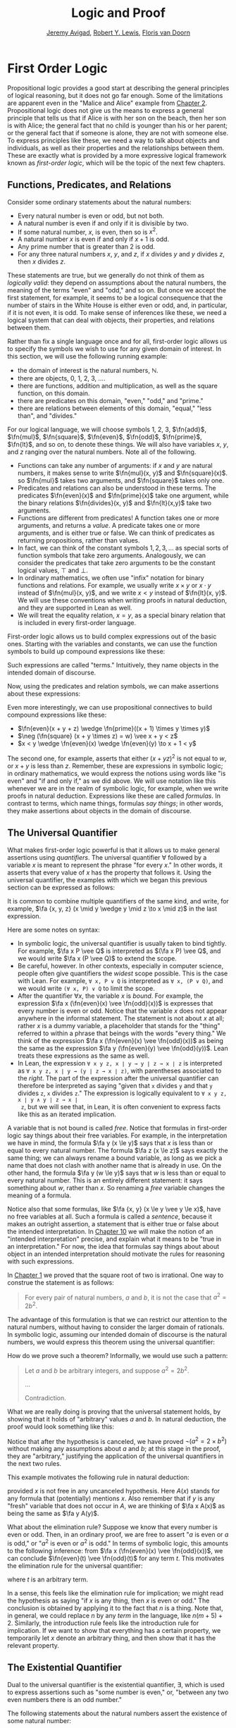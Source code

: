 #+Title: Logic and Proof
#+Author: [[http://www.andrew.cmu.edu/user/avigad][Jeremy Avigad]], [[http://www.andrew.cmu.edu/user/rlewis1/][Robert Y. Lewis]],  [[http://www.contrib.andrew.cmu.edu/~fpv/][Floris van Doorn]]

* First Order Logic
:PROPERTIES:
  :CUSTOM_ID: First_Order_Logic
:END:      

Propositional logic provides a good start at describing the general
principles of logical reasoning, but it does not go far enough. Some
of the limitations are apparent even in the "Malice and Alice" example
from [[file:02_Propositional_Logic.org::#Propositional_Logic][Chapter 2]]. Propositional logic does not give us the means to
express a general principle that tells us that if Alice is with her
son on the beach, then her son is with Alice; the general fact that no
child is younger than his or her parent; or the general fact that if
someone is alone, they are not with someone else. To express
principles like these, we need a way to talk about objects and
individuals, as well as their properties and the relationships between
them. These are exactly what is provided by a more expressive logical
framework known as /first-order logic/, which will be the topic of the
next few chapters.

** Functions, Predicates, and Relations
:PROPERTIES:
  :CUSTOM_ID: Functions_Predicates_and_Relations
:END:      

Consider some ordinary statements about the natural numbers:
- Every natural number is even or odd, but not both.
- A natural number is even if and only if it is divisible by two.
- If some natural number, $x$, is even, then so is $x^2$.
- A natural number $x$ is even if and only if $x + 1$ is odd.
- Any prime number that is greater than 2 is odd.
- For any three natural numbers $x$, $y$, and $z$, if $x$ divides $y$
  and $y$ divides $z$, then $x$ divides $z$.
These statements are true, but we generally do not think of them as
/logically valid/: they depend on assumptions about the natural
numbers, the meaning of the terms "even" and "odd," and so on. But
once we accept the first statement, for example, it seems to be a
logical consequence that the number of stairs in the White House is
either even or odd, and, in particular, if it is not even, it is
odd. To make sense of inferences like these, we need a logical system
that can deal with objects, their properties, and relations between
them.

Rather than fix a single language once and for all, first-order logic
allows us to specify the symbols we wish to use for any given domain
of interest. In this section, we will use the following running
example:
- the domain of interest is the natural numbers, $\mathbb{N}$.
- there are objects, $0$, $1$, $2$, $3$, ....
- there are functions, addition and multiplication, as well as the
  square function, on this domain.
- there are predicates on this domain, "even," "odd," and "prime."
- there are relations between elements of this domain, "equal," "less
  than", and "divides."
For our logical language, we will choose symbols 1, 2, 3,
$\fn{add}$, $\fn{mul}$, $\fn{square}$, $\fn{even}$, $\fn{odd}$, $\fn{prime}$,
$\fn{lt}$, and so on, to denote these things. We will also have
variables $x$, $y$, and $z$ ranging over the natural numbers. Note all
of the following.
- Functions can take any number of arguments: if $x$ and $y$ are
  natural numbers, it makes sense to write $\fn{mul}(x, y)$ and
  $\fn{square}(x)$. so $\fn{mul}$ takes two arguments, and
  $\fn{square}$ takes only one.
- Predicates and relations can also be understood in these terms. The
  predicates $\fn{even}(x)$ and $\fn{prime}(x)$ take one argument,
  while the binary relations $\fn{divides}(x, y)$ and $\fn{lt}(x,y)$
  take two arguments.
- Functions are different from predicates! A function takes one or
  more arguments, and returns a /value/. A predicate takes one or more
  arguments, and is either true or false. We can think of predicates
  as returning propositions, rather than values.
- In fact, we can think of the constant symbols $1, 2, 3, \ldots$ as
  special sorts of function symbols that take zero
  arguments. Analogously, we can consider the predicates that take
  zero arguments to be the constant logical values, $\top$ and $\bot$.
- In ordinary mathematics, we often use "infix" notation for binary
  functions and relations. For example, we usually write $x \times y$
  or $x \cdot y$ instead of $\fn{mul}(x, y)$, and we write $x < y$
  instead of $\fn{lt}(x, y)$. We will use these conventions when
  writing proofs in natural deduction, and they are supported in Lean
  as well.
- We will treat the equality relation, $x = y$, as a special binary
  relation that is included in every first-order language.

First-order logic allows us to build complex expressions out of the
basic ones. Starting with the variables and constants, we can use the
function symbols to build up compound expressions like these:
\begin{equation*}
x + y + z, \quad (x + 1) \times y \times y, \quad \fn{square} (x + y \times z)
\end{equation*}
Such expressions are called "terms." Intuitively, they name objects
in the intended domain of discourse.

Now, using the predicates and relation symbols, we can make assertions
about these expressions:
\begin{equation*}
\fn{even}(x + y + z), \quad \fn{prime}((x + 1) \times y \times y), \quad
\fn{square} (x + y \times z) = w, \quad x + y < z
\end{equation*}
Even more interestingly, we can use propositional connectives to build
compound expressions like these:
- $\fn{even}(x + y + z) \wedge \fn{prime}((x + 1) \times y \times y)$
- $\neg (\fn{square} (x + y \times z) = w) \vee x + y < z$
- $x < y \wedge \fn{even}(x) \wedge \fn{even}(y) \to x + 1 < y$
The second one, for example, asserts that either $(x + yz)^2$ is not
equal to $w$, or $x + y$ is less than $z$. Remember, these are
expressions in symbolic logic; in ordinary mathematics, we would
express the notions using words like "is even" and "if and only if,"
as we did above. We will use notation like this whenever we are in the
realm of symbolic logic, for example, when we write proofs in natural
deduction. Expressions like these are called /formulas/. In contrast
to terms, which name things, formulas /say things/; in other words, they
make assertions about objects in the domain of discourse.

** The Universal Quantifier

What makes first-order logic powerful is that it allows us to make
general assertions using /quantifiers/. The universal quantifier
$\forall$ followed by a variable $x$ is meant to represent the phrase
"for every $x$." In other words, it asserts that every value of $x$
has the property that follows it. Using the universal quantifier, the
examples with which we began this previous section can be expressed as
follows:
\begin{itemize}
\item $\fa x ((\fn{even}(x) \vee \fn{odd}(x)) \wedge \neg
(\fn{even}(x) \wedge \neg \fn{odd}(x)))$.
\item $\fa x (\fn{even}(x) \liff 2 \mid x)$
\item $\fa x (\fn{even}(x) \to \fn{even}(x^2))$
\item $\fa x (\fn{even}(x) \liff 2 \odd{x+1})$
\item $\fa x (\fn{prime}(x) \wedge x > 2 \to \fn{odd}(x))$
\item $\fa x \fa y \fa z (x \mid y \wedge y \mid z \to x \mid z)$
\end{itemize}
It is common to combine multiple quantifiers of the same kind, and
write, for example, $\fa {x, y, z} (x \mid y \wedge y \mid z
\to x \mid z)$ in the last expression.

Here are some notes on syntax:
- In symbolic logic, the universal quantifier is usually taken to bind
  tightly. For example, $\fa x P \vee Q$ is interpreted as $(\fa x P)
  \vee Q$, and we would write $\fa x (P \vee Q)$ to extend the scope.
- Be careful, however. In other contexts, especially in computer
  science, people often give quantifiers the /widest/ scope
  possible. This is the case with Lean. For example, =∀ x, P ∨ Q= is
  interpreted as =∀ x, (P ∨ Q)=, and we would write =(∀ x, P) ∨ Q= to
  limit the scope.
- After the quantifier $\forall x$, the variable $x$ is /bound/. For
  example, the expression $\fa x (\fn{even}(x) \vee \fn{odd}(x))$ is
  expresses that every number is even or odd. Notice that the variable
  $x$ does not appear anywhere in the informal statement. The
  statement is not about $x$ at all; rather $x$ is a dummy variable, a
  placeholder that stands for the "thing" referred to within a phrase
  that beings with the words "every thing." We think of the expression 
  $\fa x (\fn{even}(x) \vee \fn{odd}(x))$ as being the same as the
  expression $\fa y (\fn{even}(y) \vee \fn{odd}(y))$. Lean treats
  these expressions as the same as well.
- In Lean, the expression =∀ x y z, x ∣ y → y ∣ z → x ∣ z= is
  interpreted as =∀ x y z, x ∣ y → (y ∣ z → x ∣ z)=, with parentheses
  associated to the /right/. The part of the expression after the
  universal quantifier can therefore be interpreted as saying "given
  that =x= divides =y= and that =y= divides =z=, =x= divides =z=." The
  expression is logically equivalent to =∀ x y z, x ∣ y ∧ y ∣ z → x ∣
  z=, but we will see that, in Lean, it is often convenient to express
  facts like this as an iterated implication.

A variable that is not bound is called /free/. Notice that formulas in
first-order logic say things about their free variables. For example,
in the interpretation we have in mind, the formula $\fa y (x \le y)$
says that $x$ is less than or equal to every natural number. The
formula $\fa z (x \le z)$ says exactly the same thing; we can always
rename a bound variable, as long as we pick a name that does not clash
with another name that is already in use. On the other hand, the
formula $\fa y (w \le y)$ says that $w$ is less than or equal to every
natural number. This is an entirely different statement: it says
something about $w$, rather than $x$. So renaming a /free/ variable
changes the meaning of a formula.

Notice also that some formulas, like $\fa {x, y} (x \le y \vee y \le
x)$, have no free variables at all. Such a formula is called a
/sentence/, because it makes an outright assertion, a statement that
is either true or false about the intended interpretation. In [[file:10_Semantics_of_First_Order_Logic.org::#Semantics_of_First_Order_Logic][Chapter
10]] we will make the notion of an "intended interpretation" precise,
and explain what it means to be "true in an interpretation." For now,
the idea that formulas say things about about object in an intended
interpretation should motivate the rules for reasoning with such
expressions.

In [[file:01_Introduction.org::#Introduction][Chapter 1]] we proved that the square root of two is irrational. One
way to construe the statement is as follows:
#+BEGIN_QUOTE
For every pair of natural numbers, $a$ and $b$, it is not the case
that $a^2 = 2 b^2$.
#+END_QUOTE
The advantage of this formulation is that we can restrict our
attention to the natural numbers, without having to consider the
larger domain of rationals. In symbolic logic, assuming our intended
domain of discourse is the natural numbers, we would express this
theorem using the universal quantifier:
\begin{equation*}
\fa {a, b} \neg (a^2 = 2 b^2). 
\end{equation*}
How do we prove such a theorem? Informally, we would use such a
pattern:
#+BEGIN_QUOTE
Let $a$ and $b$ be arbitrary integers, and suppose $a^2 = 2 b^2$.

...

Contradiction.
#+END_QUOTE
What we are really doing is proving that the universal statement
holds, by showing that it holds of "arbitrary" values $a$ and $b$. In
natural deduction, the proof would look something like this:
\begin{center}
\AXM{}
\RLM{1}
\UIM{a^2 = 2 \times b^2}
\UIM{\vdots}
\UIM{\bot}
\RLM{1}
\UIM{\neg (a^2 = 2 \times b^2)}
\UIM{\fa b \neg (a^2 = 2 \times b^2)}
\UIM{\fa a \fa b \neg (a^2 = 2 \times b^2)}
\DP
\end{center}
Notice that after the hypothesis is canceled, we have proved $\neg
(a^2 = 2 \times b^2)$ without making any assumptions about $a$ and
$b$; at this stage in the proof, they are "arbitrary," justifying the
application of the universal quantifiers in the next two rules.

This example motivates the following rule in natural deduction:
\begin{prooftree}
\AXM{A(x)}
\UIM{\fa x A(x)}
\end{prooftree}
provided $x$ is not free in any uncanceled hypothesis. Here $A(x)$
stands for any formula that (potentially) mentions $x$. Also remember
that if $y$ is any "fresh" variable that does not occur in $A$, we are
thinking of $\fa x A(x)$ as being the same as $\fa y A(y)$.

What about the elimination rule? Suppose we know that every number is
even or odd. Then, in an ordinary proof, we are free to assert "$a$ is
even or $a$ is odd," or "$a^2$ is even or $a^2$ is odd." In terms of
symbolic logic, this amounts to the following inference: from $\fa x
(\fn{even}(x) \vee \fn{odd}(x))$, we can conclude $\fn{even}(t) \vee
\fn{odd}(t)$ for any term $t$. This motivates the elimination rule for
the universal quantifier:
\begin{prooftree}
\AXM{\fa x A(x)}
\UIM{A(t)}
\end{prooftree}
where $t$ is an arbitrary term. 

In a sense, this feels like the elimination rule for implication; we
might read the hypothesis as saying "if $x$ is any thing, then $x$ is
even or odd." The conclusion is obtained by applying it to the fact
that $n$ is a thing. Note that, in general, we could replace $n$ by
any /term/ in the language, like $n (m + 5) +2$. Similarly, the
introduction rule feels like the introduction rule for implication. If
we want to show that everything has a certain property, we temporarily
let $x$ denote an arbitrary thing, and then show that it has the
relevant property.

** The Existential Quantifier

Dual to the universal quantifier is the existential quantifier,
$\exists$, which is used to express assertions such as "some number is
even," or, "between any two even numbers there is an odd number." 

The following statements about the natural numbers assert the
existence of some natural number:
- There exists an odd composite number. (Remember that a natural
  number is /composite/ if it is greater than 1 and not prime.)
- Every natural number greater than one has a prime divisor.
- For every $n$, if $n$ has a prime divisor smaller than $n$, then $n$
  is composite.

These statements can be expressed in first-order logic using the
existential quantifier as follows:

- $\ex n (\fn{odd}(n) \wedge \fn{composite}(n))$
- $\fa n (n > 1 \to \ex p (\fn{prime}(p) \wedge p \mid n))$
- $\fa n ((\ex p (p \mid n \wedge \fn{prime}(p) \wedge p < n)) \to
  \fn{composite}(n))$

After we write $\exists \; n$, the variable $n$ is bound in the
formula, just as for the universal quantifier. So the formulas $\ex n
\fn{composite}(n)$ and $\ex m \fn{composite}(m)$ are considered the
same.

How do we prove such existential statements? Suppose we want to prove
that there exists an odd composite number. To do this, we just present
a candidate, and show that the candidate satisfies the required
properties. For example, we could choose 15, and then show that 15 is
odd and that 15 is prime. Of course, there's nothing special about 15,
and we could have proven it also using a different number, like 9
or 35. The choice of candidate does not matter, as long as it has the
required property.

In a natural deduction proof this would look like this:
\begin{center}
\AXM{\vdots}
\noLine
\UIM{\fn{odd}(15)\wedge\fn{composite}(15)}
\UIM{\ex n(\fn{odd}(n)\wedge\fn{composite}(n))}
\DP
\end{center}
This illustrates the introduction rule for the existential quantifier:
\begin{center}
\AXM{A(t)}
\UIM{\ex x A(x)}
\DP
\end{center}
where $t$ is any term. So to prove an existential formula, we just
have to give one particular term for which we can prove that
formula. Such term is called a /witness/ for the formula.

What about the elimination rule? Suppose that we know that $n$ is some
natural number and we know that there exists a prime $p$ such that $p
< n$ and $p \mid n$. How can we use this to prove that $n$ is
composite? We can reason as follows:
#+BEGIN_QUOTE
Let $p$ be any prime such that $p < n$ and $p \mid n$. 

...

Therefore, $n$ is composite.
#+END_QUOTE
First, we assume that there is some $p$ which satisfies the properties
$p$ is prime, $p < n$ and $p \mid n$, and then we reason about that
$p$. As with case-based reasoning using "or," the assumption is only
temporary: if we can show that $n$ is composite from that assumption,
that we have essentially shown that $n$ is composite assuming the
existence of such a $p$. Notice that in this pattern of reasoning, $p$
should be "arbitrary." In other words, we should not have assumed
anything about $p$ beforehand, we should not make any additional
assumptions about $p$ along the way, and the conclusion should not
mention $p$. Only then does it makes sense to say that the conclusion
follows from the "mere" existence of a $p$ with the assumed
properties.

In natural deduction, the elimination rule is expressed as follows:
\begin{prooftree}
\AXM{\ex x A(x)}
\AXM{}
\RLM{1}
\UIM{A(y)}
\noLine
\UIM{\vdots}
\noLine
\UIM{B}
\RLM{1}
\BIM{B}
\end{prooftree}
Here we require that $y$ is not free in $B$, and that the only
uncanceled hypotheses where $y$ occurs freely are the hypotheses
$A(y)$ that are canceled when you apply this rule. Formally, this is
what it means to say that $y$ is "arbitrary." As was the case for or
elimination and implication introduction, you can use the hypothesis
$A(y)$ multiple times in the proof of $B$, and cancel all of them at
once.

Intuitively, the rule says that you can prove $B$ from the assumption
$\ex x A(x)$ by assuming $A(y)$ for a fresh variable $y$, and
concluding, in any number of steps, that $B$ follows. You should
compare this rule to the rule for or elimination, which is somewhat
analogous. In the following example, we show that if $A(x)$ always
implies $\neg B(x)$, then there cannot be an $x$ for which both $A(x)$
and $B(x)$ holds.

** Relativization and Sorts
:PROPERTIES:
  :CUSTOM_ID: Relativization_and_Sorts
:END:      

In first-order logic as we have presented it, there is one intended
"universe" of objects of discourse, and the universal and existential
quantifiers range over that universe. For example, we could design a
language to talk about people living in a certain town, with a
relation $\fn{loves}(x, y)$ to express that $x$ loves $y$. In such a
language, we might express the statement that "everyone loves someone"
by writing $\fa x \ex y \fn{loves}(x, y)$.

You should keep in mind that, at this stage, $\fn{loves}$ is just a
symbol. We have designed the language with a certain interpretation in
mind, but one could also interpret the language as making statements
about the natural numbers, where $\fn{loves}(x, y)$ means that $x$ is
less than or equal to $y$. In that interpretation, the sentence
\begin{equation*}
\fa {x, y, z} (\fn{loves}(x, y) \wedge \fn{loves}(y, z) \to
\fn{loves}(x, z))
\end{equation*}
is true, though in the original interpretation it makes an implausible
claim about the nature of love triangles. In [[file:10_Semantics_of_First_Order_Logic.org::#Semantics_of_First_Order_Logic][Chapter 10]], we will spell
out the notion that the deductive rules of first-order logic enable us
to determine the statements that are true in \emph{all}
interpretations, just as the rules of propositional logic enable us to
determine the statements that are true under all truth assignments.

Returning to the original example, suppose we want to represent the
statement that, in our town, all the women are strong and all the men
are good looking. We could do that with the following two sentences:
- $\fa x (\fn{woman}(x) \to \fn{strong}(x))$
- $\fa x (\fn{man}(x) \to \fn{good{\dash}looking}(x))$
These are instances of /relativization/. The universal quantifier
ranges over all the people in the town, but this device gives us a way
of using implication to restrict the scope of our statements to men
and women, respectively. The trick also comes into play when we render
"every prime number greater than two is odd":
\begin{equation*}
\fa x (\fn{prime}(x) \wedge x \ge 2 \to \fn{odd}(x)).
\end{equation*}
We could also read this more literally as saying "for every number
$x$, if $x$ is prime and $x$ is greater than or equal to 2, then $x$
is odd," but it is natural to read it as a restricted quantifier. 

It is also possible to relativize the existential quantifier to say
things like "some woman is strong" and "some man is good-looking."
These are expressed as follows:
- $\ex x (\fn{woman}(x) \wedge \fn{strong}(x))$
- $\ex x (\fn{man}(x) \wedge \fn{good{\dash}looking}(x))$
Notice that although we used implication to relativize the universal
quantifier, here we need to use conjunction instead of
implication. The expression $\ex x (\fn{woman}(x) \to \fn{strong}(x))$
says that there is something with the property that if it is a woman,
then it is strong. Classically this is equivalent to saying that there
is something which is either not a woman or is strong, which is a
funny thing to say.

Now, suppose we are studying geometry, and we want to express the fact
that given any two distinct points $p$ and $q$ and any two lines $L$
and $M$, if $L$ and $M$ both pass through $p$ and $q$, then they have
to be the same. (In other words, there is at most one line between two
distinct points.) One option is to design a first-order logic where the
intended universe is big enough to include both points and lines, and
use relativization:
\begin{multline*}
\fa {p, q, L, M} (\fn{point}(p) \wedge \fn{point}(q) \wedge
\fn{line}(L) \wedge \fn{line}(M) \\
\wedge \fn{on}(p,L) \wedge \fn{on}(q,L) \wedge \fn{on}(p,M) \wedge
\fn{on}(q,M) \to L = M)
\end{multline*}
But dealing with such predicates is tedious, and there is a mild
extension of first-order logic, called /many-sorted first-order
logic/, which builds in some of the bookkeeping. In many-sorted logic,
one can have different sorts of objects --- such as points and lines
--- and a separate stock of variables and quantifiers ranging over
each. Moreover, the specification of function symbols and predicate
symbols indicates what sorts of arguments they expect, and, in the
case of function symbols, what sort of argument they return. For
example, we might choose to have a sort with variables $p, q, r,
\ldots$ ranging over points, a sort with variables $L, M, N, \ldots$
ranging over lines, and a relation $\fn{on}(p, L)$ relating the
two. Then the assertion above is rendered more simply as follows:
\begin{equation*}
\fa {p, q, L, M} (\fn{on}(p,L) \wedge \fn{on}(q,L) \wedge \fn{on}(p,M) \wedge
\fn{on}(q,M) \to L = M)
\end{equation*}

** Equality

In symbolic logic, we use the expression $s = t$ to express the fact
that $s$ and $t$ are "equal" or "identical." The equality symbol is
meant to model what we mean when we say, for example, "Alice's brother
is the victim," or "2 + 2 = 4." We are asserting that two different
descriptions refer to the same object. Because the notion of identity
can be applied to virtually any domain of objects, it is viewed as
falling under the province of logic.

Talk of "equality" or "identity" raises messy philosophical questions,
however. Am I the same person I was three days ago? Are the two copies
of /Huckleberry Finn/ sitting on my shelf the same book, or two
different books? Using symbolic logic to model identity presupposes
that we have in mind a certain way of carving up and interpreting the
world. We assume that our terms refer to distinct entities, and
writing $s = t$ asserts that the two expressions refer to the same
thing. Axiomatically, we assume that equality satisfies the following
three properties:
- /reflexivity/: $t = t$, for any term $t$
- /symmetry/: if $s = t$, then $t = s$
- /transitivity/: if $r = s$ and $s = t$, then $r = t$.

These properties are not enough to characterize equality, however. If
two expressions denote the same thing, then we should be able to
subtitute one for any other in any expression. It is convenient to
adopt the following convention: if $r$ is any term, we may write
$r(x)$ to indicate that the variable $x$ may occur in $r$. Then, if
$s$ is another term, we can thereafter write $r(s)$ to denote the
result of replacing $s$ for $x$ in $r$. The substition rule for terms
thus reads as follows: if $s = t$, then $r(s) = r(t)$. 

We already adopted a similiar convention for formulas: if we introduce
a formula as $A(x)$, then $A(t)$ denotes the result of substituting
$t$ for $x$ in $A$. With this in mind, we can write the rules for
equality as follows:
\begin{center}
\AXM{}
\UIM{t = t}
\DP
\quad
\AXM{s = t}
\UIM{t = s}
\DP
\quad
\AXM{r = s}
\AXM{s = t}
\BIM{r = t}
\DP
\\
\ \\
\AXM{s = t}
\UIM{r(s) = r(t)}
\DP
\quad
\AXM{s = t}
\AXM{P(s)}
\BIM{P(t)}
\DP
\end{center}
In the next chapter, you will learn how to use them.

Using equality, we can define even more quantifiers.

- We can express "there are at least two elements $x$ such that $A(x)$
  holds" as $\ex x \ex y (x \neq y \wedge A(x) \wedge A(y))$.

- We can express "there are at most two elements $x$ such that $A(x)$
  holds" as $\fa x \fa y \fa z (A(x) \wedge A(y) \wedge A(z) \to x = y
  \vee y = z \vee x = z)$. This states that if we have three elements
  $a$ for which $A(a)$ holds, then two of them must be equal.

- We can express "there are exactly two elements $x$ such that $A(x)$
  holds" as the conjunction of the above two statements.

As an exercise, write out in first order logic the statements that
there are at least, at most, and exactly three elements $x$ such that
$A(x)$ holds.

In logic, the expression $\exists!x \; A(x)$ is used to express the
fact that there is a /unique/ $x$ satisfying $A(x)$, which is to say,
there is exactly one such $x$. As above, this can be expressed as
follows:
\begin{equation*}
\ex x A(x) \wedge \fa y \fa {y'} (A(y) \wedge A(y') \to y = y')
\end{equation*}
The first conjunct says that there is at least one object satisfying
$A$, and the second conjunct says that there is at most one. The same
thing can be expressed more concisely as follows:
\begin{equation*}
\ex x (A(x) \wedge \fa y (A(y) \to y = x))
\end{equation*}
You should think about why this second expression works. In the next
chapter we will see that, using the rules of natural deduction, we can prove
that these two expressions are equivalent.

** Exercises

1. A /perfect number/ is a number that is equal to the sum of its
   proper divisors, that is, the numbers that divide it, other than
   itself. For example, 6 is perfect, because $6 = 1 + 2 + 3$.

   Using a language with variables ranging over the natural numbers and
   suitable functions and predicates, write down first-order sentences
   asserting the following. Use a predicate $\fn{perfect}$ to express
   that a number is perfect.

   - 28 is perfect.

   - There are no perfect numbers between 100 and 200.

   - There are (at least) two perfect numbers between 200 and 10,000.
     (Express this by saying that there are perfect numbers $x$ and
     $y$ between 200 and 10,000, with the property that $x \neq y$.)

   - Every perfect number is even.

   - For every number, there is a perfect number that is larger than
     it. (This is one way to express the statement that there are
     infinitely many perfect numbers.)

   Here, the phrase ``between $a$ and $b$ '' is meant to include $a$
   and $b$.

   By the way, we do not know whether the last two statements are
   true. They are open questions.

2. Using a language with variables ranging over people, and predicates
   $\mathit{trusts}(x,y)$, $\mathit{politician}(x)$,
   $\mathit{knows}(x, y)$, and $\mathit{related{\dash}to}(x, y)$, and
   $\mathit{rich}(x)$, write down first-order sentences asserting the
   following:

   - Nobody trusts a politician.
   - Anyone who trusts a politician is crazy.
   - Everyone knows someone who is related to a politician.
   - Everyone who is rich is either a politician or knows a politician.

   In each case, some interpretation may be involved. Notice that
   writing down a logical expression is one way of helping to clarify
   the meaning.


